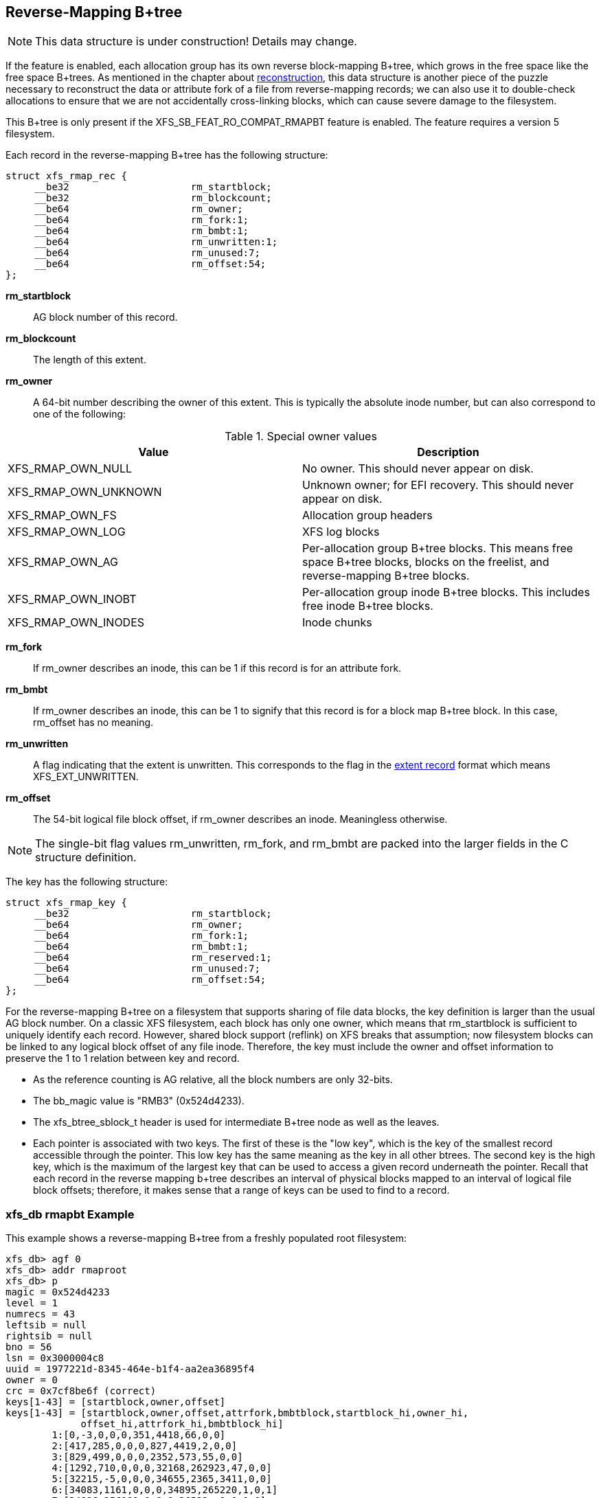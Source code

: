 [[Reverse_Mapping_Btree]]
== Reverse-Mapping B+tree

[NOTE]
This data structure is under construction!  Details may change.

If the feature is enabled, each allocation group has its own reverse
block-mapping B+tree, which grows in the free space like the free space
B+trees.  As mentioned in the chapter about
xref:Reconstruction[reconstruction], this data structure is another piece of
the puzzle necessary to reconstruct the data or attribute fork of a file from
reverse-mapping records; we can also use it to double-check allocations to
ensure that we are not accidentally cross-linking blocks, which can cause
severe damage to the filesystem.

This B+tree is only present if the +XFS_SB_FEAT_RO_COMPAT_RMAPBT+
feature is enabled.  The feature requires a version 5 filesystem.

Each record in the reverse-mapping B+tree has the following structure:

[source, c]
----
struct xfs_rmap_rec {
     __be32                     rm_startblock;
     __be32                     rm_blockcount;
     __be64                     rm_owner;
     __be64                     rm_fork:1;
     __be64                     rm_bmbt:1;
     __be64                     rm_unwritten:1;
     __be64                     rm_unused:7;
     __be64                     rm_offset:54;
};
----

*rm_startblock*::
AG block number of this record.

*rm_blockcount*::
The length of this extent.

*rm_owner*::
A 64-bit number describing the owner of this extent.  This is typically the
absolute inode number, but can also correspond to one of the following:

.Special owner values
[options="header"]
|=====
| Value				| Description
| +XFS_RMAP_OWN_NULL+           | No owner.  This should never appear on disk.
| +XFS_RMAP_OWN_UNKNOWN+        | Unknown owner; for EFI recovery.  This should never appear on disk.
| +XFS_RMAP_OWN_FS+             | Allocation group headers
| +XFS_RMAP_OWN_LOG+            | XFS log blocks
| +XFS_RMAP_OWN_AG+             | Per-allocation group B+tree blocks.  This means free space B+tree blocks, blocks on the freelist, and reverse-mapping B+tree blocks.
| +XFS_RMAP_OWN_INOBT+          | Per-allocation group inode B+tree blocks.  This includes free inode B+tree blocks.
| +XFS_RMAP_OWN_INODES+         | Inode chunks
|=====

*rm_fork*::
If +rm_owner+ describes an inode, this can be 1 if this record is for an
attribute fork.

*rm_bmbt*::
If +rm_owner+ describes an inode, this can be 1 to signify that this record is
for a block map B+tree block.  In this case, +rm_offset+ has no meaning.

*rm_unwritten*::
A flag indicating that the extent is unwritten.  This corresponds to the flag in
the xref:Data_Extents[extent record] format which means +XFS_EXT_UNWRITTEN+.

*rm_offset*::
The 54-bit logical file block offset, if +rm_owner+ describes an inode.
Meaningless otherwise.

[NOTE]
The single-bit flag values +rm_unwritten+, +rm_fork+, and +rm_bmbt+ are packed
into the larger fields in the C structure definition.

The key has the following structure:

[source, c]
----
struct xfs_rmap_key {
     __be32                     rm_startblock;
     __be64                     rm_owner;
     __be64                     rm_fork:1;
     __be64                     rm_bmbt:1;
     __be64                     rm_reserved:1;
     __be64                     rm_unused:7;
     __be64                     rm_offset:54;
};
----

For the reverse-mapping B+tree on a filesystem that supports sharing of file
data blocks, the key definition is larger than the usual AG block number.  On a
classic XFS filesystem, each block has only one owner, which means that
+rm_startblock+ is sufficient to uniquely identify each record.  However,
shared block support (reflink) on XFS breaks that assumption; now filesystem
blocks can be linked to any logical block offset of any file inode.  Therefore,
the key must include the owner and offset information to preserve the 1 to 1
relation between key and record.

* As the reference counting is AG relative, all the block numbers are only
32-bits.
* The +bb_magic+ value is "RMB3" (0x524d4233).
* The +xfs_btree_sblock_t+ header is used for intermediate B+tree node as well
as the leaves.
* Each pointer is associated with two keys.  The first of these is the "low
key", which is the key of the smallest record accessible through the pointer.
This low key has the same meaning as the key in all other btrees.  The second
key is the high key, which is the maximum of the largest key that can be used
to access a given record underneath the pointer.  Recall that each record
in the reverse mapping b+tree describes an interval of physical blocks mapped
to an interval of logical file block offsets; therefore, it makes sense that
a range of keys can be used to find to a record.

=== xfs_db rmapbt Example

This example shows a reverse-mapping B+tree from a freshly populated root
filesystem:

----
xfs_db> agf 0
xfs_db> addr rmaproot
xfs_db> p
magic = 0x524d4233
level = 1
numrecs = 43
leftsib = null
rightsib = null
bno = 56
lsn = 0x3000004c8
uuid = 1977221d-8345-464e-b1f4-aa2ea36895f4
owner = 0
crc = 0x7cf8be6f (correct)
keys[1-43] = [startblock,owner,offset]
keys[1-43] = [startblock,owner,offset,attrfork,bmbtblock,startblock_hi,owner_hi,
	     offset_hi,attrfork_hi,bmbtblock_hi]
        1:[0,-3,0,0,0,351,4418,66,0,0]
        2:[417,285,0,0,0,827,4419,2,0,0]
        3:[829,499,0,0,0,2352,573,55,0,0]
        4:[1292,710,0,0,0,32168,262923,47,0,0]
        5:[32215,-5,0,0,0,34655,2365,3411,0,0]
        6:[34083,1161,0,0,0,34895,265220,1,0,1]
        7:[34896,256191,0,0,0,36522,-9,0,0,0]
        ...
        41:[50998,326734,0,0,0,51430,-5,0,0,0]
        42:[51431,327010,0,0,0,51600,325722,11,0,0]
        43:[51611,327112,0,0,0,94063,23522,28375272,0,0]
ptrs[1-43] = 1:5 2:6 3:8 4:9 5:10 6:11 7:418 ... 41:46377 42:48784 43:49522
----

We arbitrarily pick pointer 17 to traverse downwards:

----
xfs_db> addr ptrs[17]
xfs_db> p
magic = 0x524d4233
level = 0
numrecs = 168
leftsib = 36284
rightsib = 37617
bno = 294760
lsn = 0x200002761
uuid = 1977221d-8345-464e-b1f4-aa2ea36895f4
owner = 0
crc = 0x2dad3fbe (correct)
recs[1-168] = [startblock,blockcount,owner,offset,extentflag,attrfork,bmbtblock]
        1:[40326,1,259615,0,0,0,0] 2:[40327,1,-5,0,0,0,0]
        3:[40328,2,259618,0,0,0,0] 4:[40330,1,259619,0,0,0,0]
        ...
        127:[40540,1,324266,0,0,0,0] 128:[40541,1,324266,8388608,0,0,0]
        129:[40542,2,324266,1,0,0,0] 130:[40544,32,-7,0,0,0,0]
----

Several interesting things pop out here.  The first record shows that inode
259,615 has mapped AG block 40,326 at offset 0.  We confirm this by looking at
the block map for that inode:

----
xfs_db> inode 259615
xfs_db> bmap
data offset 0 startblock 40326 (0/40326) count 1 flag 0
----

Next, notice records 127 and 128, which describe neighboring AG blocks that are
mapped to non-contiguous logical blocks in inode 324,266.  Given the logical
offset of 8,388,608 we surmise that this is a leaf directory, but let us
confirm:

----
xfs_db> inode 324266
xfs_db> p core.mode
core.mode = 040755
xfs_db> bmap
data offset 0 startblock 40540 (0/40540) count 1 flag 0
data offset 1 startblock 40542 (0/40542) count 2 flag 0
data offset 3 startblock 40576 (0/40576) count 1 flag 0
data offset 8388608 startblock 40541 (0/40541) count 1 flag 0
xfs_db> p core.mode
core.mode = 0100644
xfs_db> dblock 0
xfs_db> p dhdr.hdr.magic
dhdr.hdr.magic = 0x58444433
xfs_db> dblock 8388608
xfs_db> p lhdr.info.hdr.magic
lhdr.info.hdr.magic = 0x3df1
----

Indeed, this inode 324,266 appears to be a leaf directory, as it has regular
directory data blocks at low offsets, and a single leaf block.

Notice further the two reverse-mapping records with negative owners.  An owner
of -7 corresponds to +XFS_RMAP_OWN_INODES+, which is an inode chunk, and an
owner code of -5 corresponds to +XFS_RMAP_OWN_AG+, which covers free space
B+trees and free space.  Let's see if block 40,544 is part of an inode chunk:

----
xfs_db> blockget
xfs_db> fsblock 40544
xfs_db> blockuse
block 40544 (0/40544) type inode
xfs_db> stack
1:
        byte offset 166068224, length 4096
        buffer block 324352 (fsbno 40544), 8 bbs
        inode 324266, dir inode 324266, type data
xfs_db> type inode
xfs_db> p
core.magic = 0x494e
----

Our suspicions are confirmed.  Let's also see if 40,327 is part of a free space
tree:

----
xfs_db> fsblock 40327
xfs_db> blockuse
block 40327 (0/40327) type btrmap
xfs_db> type rmapbt
xfs_db> p
magic = 0x524d4233
----

As you can see, the reverse block-mapping B+tree is an important secondary
metadata structure, which can be used to reconstruct damaged primary metadata.
Now let's look at an extend rmap btree:

----
xfs_db> agf 0
xfs_db> addr rmaproot
xfs_db> p
magic = 0x34524d42
level = 1
numrecs = 5
leftsib = null
rightsib = null
bno = 6368
lsn = 0x100000d1b
uuid = 400f0928-6b88-4c37-af1e-cef1f8911f3f
owner = 0
crc = 0x8d4ace05 (correct)
keys[1-5] = [startblock,owner,offset,attrfork,bmbtblock,startblock_hi,owner_hi,offset_hi,attrfork_hi,bmbtblock_hi]
1:[0,-3,0,0,0,705,132,681,0,0]
2:[24,5761,0,0,0,548,5761,524,0,0]
3:[24,5929,0,0,0,380,5929,356,0,0]
4:[24,6097,0,0,0,212,6097,188,0,0]
5:[24,6277,0,0,0,807,-7,0,0,0]
ptrs[1-5] = 1:5 2:771 3:9 4:10 5:11
----

The second pointer stores both the low key [24,5761,0,0,0] and the high key
[548,5761,524,0,0], which means that we can expect block 771 to contain records
starting at physical block 24, inode 5761, offset zero; and that one of the
records can be used to find a reverse mapping for physical block 548, inode
5761, and offset 524:

----
xfs_db> addr ptrs[2]
xfs_db> p
magic = 0x34524d42
level = 0
numrecs = 168
leftsib = 5
rightsib = 9
bno = 6168
lsn = 0x100000d1b
uuid = 400f0928-6b88-4c37-af1e-cef1f8911f3f
owner = 0
crc = 0xd58eff0e (correct)
recs[1-168] = [startblock,blockcount,owner,offset,extentflag,attrfork,bmbtblock]
1:[24,525,5761,0,0,0,0]
2:[24,524,5762,0,0,0,0]
3:[24,523,5763,0,0,0,0]
...
166:[24,360,5926,0,0,0,0]
167:[24,359,5927,0,0,0,0]
168:[24,358,5928,0,0,0,0]
----

Observe that the first record in the block starts at physical block 24, inode
5761, offset zero, just as we expected.  Note that this first record is also
indexed by the highest key as provided in the node block; physical block 548,
inode 5761, offset 524 is the very last block mapped by this record.  Furthermore,
note that record 168, despite being the last record in this block, has a lower
maximum key (physical block 382, inode 5928, offset 23) than the first record.
